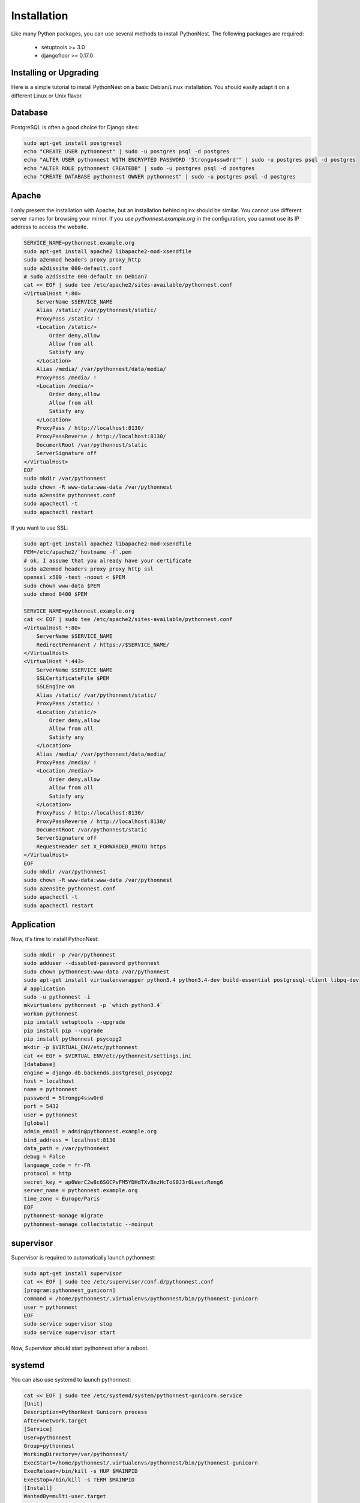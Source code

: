 Installation
============

Like many Python packages, you can use several methods to install PythonNest.
The following packages are required:

  * setuptools >= 3.0
  * djangofloor >= 0.17.0

Installing or Upgrading
-----------------------

Here is a simple tutorial to install PythonNest on a basic Debian/Linux installation.
You should easily adapt it on a different Linux or Unix flavor.


Database
--------

PostgreSQL is often a good choice for Django sites:

.. code-block:: bash

   sudo apt-get install postgresql
   echo "CREATE USER pythonnest" | sudo -u postgres psql -d postgres
   echo "ALTER USER pythonnest WITH ENCRYPTED PASSWORD '5trongp4ssw0rd'" | sudo -u postgres psql -d postgres
   echo "ALTER ROLE pythonnest CREATEDB" | sudo -u postgres psql -d postgres
   echo "CREATE DATABASE pythonnest OWNER pythonnest" | sudo -u postgres psql -d postgres




Apache
------

I only present the installation with Apache, but an installation behind nginx should be similar.
You cannot use different server names for browsing your mirror. If you use `pythonnest.example.org`
in the configuration, you cannot use its IP address to access the website.

.. code-block:: bash

    SERVICE_NAME=pythonnest.example.org
    sudo apt-get install apache2 libapache2-mod-xsendfile
    sudo a2enmod headers proxy proxy_http
    sudo a2dissite 000-default.conf
    # sudo a2dissite 000-default on Debian7
    cat << EOF | sudo tee /etc/apache2/sites-available/pythonnest.conf
    <VirtualHost *:80>
        ServerName $SERVICE_NAME
        Alias /static/ /var/pythonnest/static/
        ProxyPass /static/ !
        <Location /static/>
            Order deny,allow
            Allow from all
            Satisfy any
        </Location>
        Alias /media/ /var/pythonnest/data/media/
        ProxyPass /media/ !
        <Location /media/>
            Order deny,allow
            Allow from all
            Satisfy any
        </Location>
        ProxyPass / http://localhost:8130/
        ProxyPassReverse / http://localhost:8130/
        DocumentRoot /var/pythonnest/static
        ServerSignature off
    </VirtualHost>
    EOF
    sudo mkdir /var/pythonnest
    sudo chown -R www-data:www-data /var/pythonnest
    sudo a2ensite pythonnest.conf
    sudo apachectl -t
    sudo apachectl restart


If you want to use SSL:

.. code-block:: bash

    sudo apt-get install apache2 libapache2-mod-xsendfile
    PEM=/etc/apache2/`hostname -f`.pem
    # ok, I assume that you already have your certificate
    sudo a2enmod headers proxy proxy_http ssl
    openssl x509 -text -noout < $PEM
    sudo chown www-data $PEM
    sudo chmod 0400 $PEM

    SERVICE_NAME=pythonnest.example.org
    cat << EOF | sudo tee /etc/apache2/sites-available/pythonnest.conf
    <VirtualHost *:80>
        ServerName $SERVICE_NAME
        RedirectPermanent / https://$SERVICE_NAME/
    </VirtualHost>
    <VirtualHost *:443>
        ServerName $SERVICE_NAME
        SSLCertificateFile $PEM
        SSLEngine on
        Alias /static/ /var/pythonnest/static/
        ProxyPass /static/ !
        <Location /static/>
            Order deny,allow
            Allow from all
            Satisfy any
        </Location>
        Alias /media/ /var/pythonnest/data/media/
        ProxyPass /media/ !
        <Location /media/>
            Order deny,allow
            Allow from all
            Satisfy any
        </Location>
        ProxyPass / http://localhost:8130/
        ProxyPassReverse / http://localhost:8130/
        DocumentRoot /var/pythonnest/static
        ServerSignature off
        RequestHeader set X_FORWARDED_PROTO https
    </VirtualHost>
    EOF
    sudo mkdir /var/pythonnest
    sudo chown -R www-data:www-data /var/pythonnest
    sudo a2ensite pythonnest.conf
    sudo apachectl -t
    sudo apachectl restart




Application
-----------

Now, it's time to install PythonNest:

.. code-block:: bash

    sudo mkdir -p /var/pythonnest
    sudo adduser --disabled-password pythonnest
    sudo chown pythonnest:www-data /var/pythonnest
    sudo apt-get install virtualenvwrapper python3.4 python3.4-dev build-essential postgresql-client libpq-dev
    # application
    sudo -u pythonnest -i
    mkvirtualenv pythonnest -p `which python3.4`
    workon pythonnest
    pip install setuptools --upgrade
    pip install pip --upgrade
    pip install pythonnest psycopg2
    mkdir -p $VIRTUAL_ENV/etc/pythonnest
    cat << EOF > $VIRTUAL_ENV/etc/pythonnest/settings.ini
    [database]
    engine = django.db.backends.postgresql_psycopg2
    host = localhost
    name = pythonnest
    password = 5trongp4ssw0rd
    port = 5432
    user = pythonnest
    [global]
    admin_email = admin@pythonnest.example.org
    bind_address = localhost:8130
    data_path = /var/pythonnest
    debug = False
    language_code = fr-FR
    protocol = http
    secret_key = ap6WerC2w8c6SGCPvFM5YDHdTXvBnzHcToS0J3r6LeetzReng6
    server_name = pythonnest.example.org
    time_zone = Europe/Paris
    EOF
    pythonnest-manage migrate
    pythonnest-manage collectstatic --noinput



supervisor
----------

Supervisor is required to automatically launch pythonnest:

.. code-block:: bash

    sudo apt-get install supervisor
    cat << EOF | sudo tee /etc/supervisor/conf.d/pythonnest.conf
    [program:pythonnest_gunicorn]
    command = /home/pythonnest/.virtualenvs/pythonnest/bin/pythonnest-gunicorn
    user = pythonnest
    EOF
    sudo service supervisor stop
    sudo service supervisor start

Now, Supervisor should start pythonnest after a reboot.


systemd
-------

You can also use systemd to launch pythonnest:

.. code-block:: bash

    cat << EOF | sudo tee /etc/systemd/system/pythonnest-gunicorn.service
    [Unit]
    Description=PythonNest Gunicorn process
    After=network.target
    [Service]
    User=pythonnest
    Group=pythonnest
    WorkingDirectory=/var/pythonnest/
    ExecStart=/home/pythonnest/.virtualenvs/pythonnest/bin/pythonnest-gunicorn
    ExecReload=/bin/kill -s HUP $MAINPID
    ExecStop=/bin/kill -s TERM $MAINPID
    [Install]
    WantedBy=multi-user.target
    EOF
    systemctl enable pythonnest-gunicorn.service



